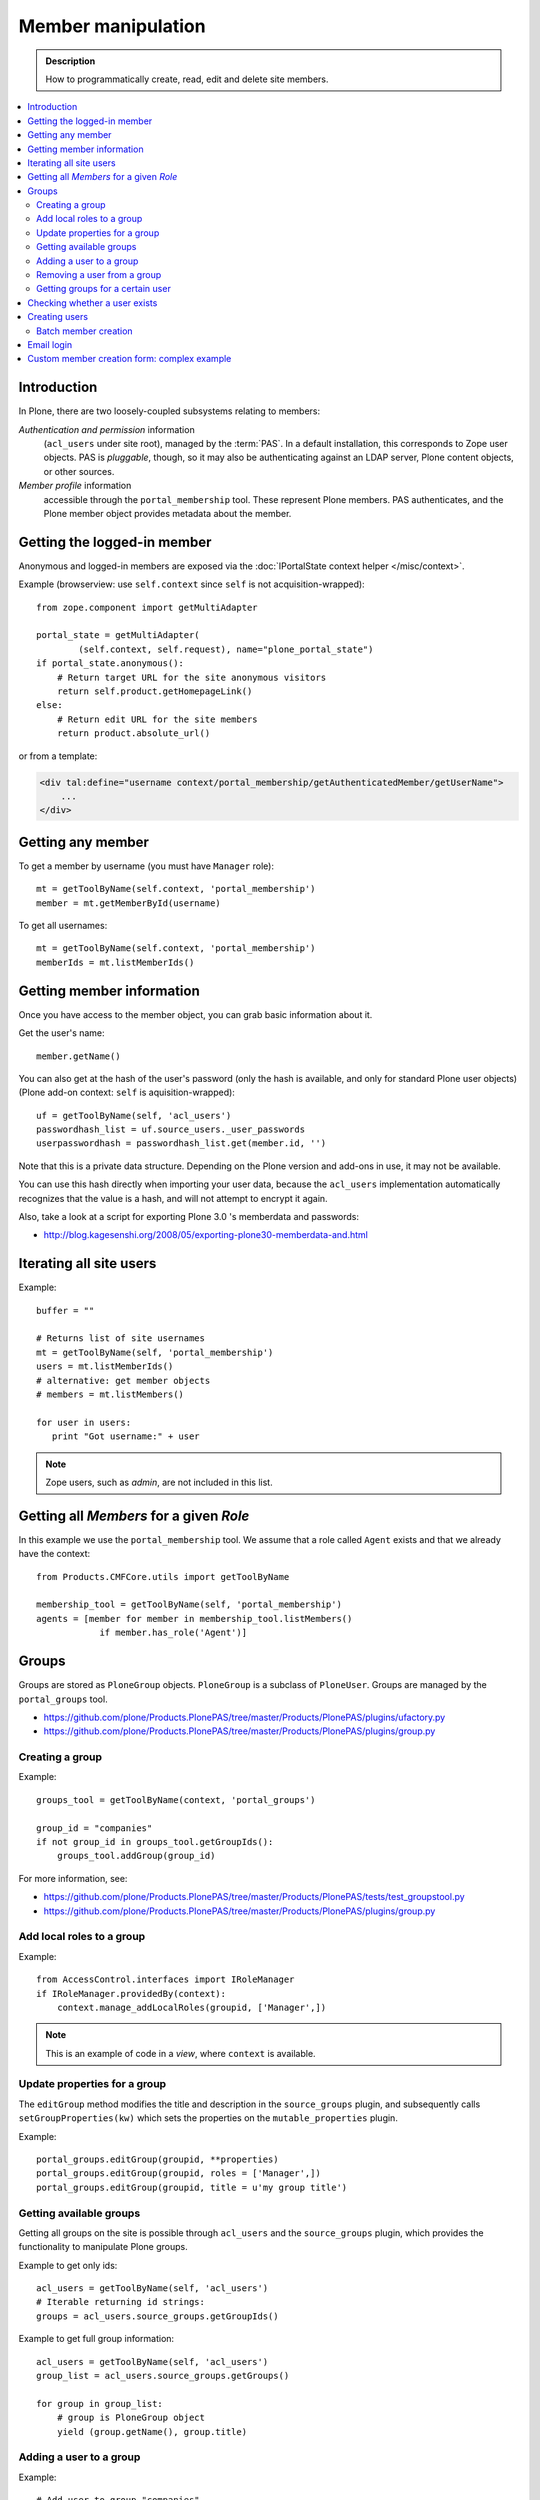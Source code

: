 =============================
 Member manipulation
=============================

.. admonition:: Description

    How to programmatically create, read, edit and delete site members.

.. contents:: :local:

Introduction
============

In Plone, there are two loosely-coupled subsystems relating to members:

*Authentication and permission* information
    (``acl_users`` under site root), managed by the :term:`PAS`.
    In a default installation, this corresponds to Zope user objects.
    PAS is *pluggable*, though, so it may also be authenticating against
    an LDAP server, Plone content objects, or other sources.

*Member profile* information
    accessible through the ``portal_membership`` tool.
    These represent Plone members. PAS authenticates,
    and the Plone member object provides metadata about the member.


Getting the logged-in member
============================

Anonymous and logged-in members are exposed via the
:doc:`IPortalState context helper </misc/context>`.

Example (browserview: use ``self.context`` since ``self`` is not
acquisition-wrapped)::

    from zope.component import getMultiAdapter

    portal_state = getMultiAdapter(
            (self.context, self.request), name="plone_portal_state")
    if portal_state.anonymous():
        # Return target URL for the site anonymous visitors
        return self.product.getHomepageLink()
    else:
        # Return edit URL for the site members
        return product.absolute_url()

or from a template:

.. code-block:: html

    <div tal:define="username context/portal_membership/getAuthenticatedMember/getUserName">
        ...
    </div>

Getting any member
==================

To get a member by username (you must have ``Manager`` role)::

    mt = getToolByName(self.context, 'portal_membership')
    member = mt.getMemberById(username)

To get all usernames::

    mt = getToolByName(self.context, 'portal_membership')
    memberIds = mt.listMemberIds()

Getting member information
==========================

Once you have access to the member object,
you can grab basic information about it.

Get the user's name::

    member.getName()
    
You can also get at the hash of the user's password 
(only the hash is available, and only for standard Plone user objects)
(Plone add-on context: ``self`` is aquisition-wrapped)::

    uf = getToolByName(self, 'acl_users')
    passwordhash_list = uf.source_users._user_passwords
    userpasswordhash = passwordhash_list.get(member.id, '')

Note that this is a private data structure.
Depending on the Plone version and add-ons in use, it may not be available.

You can use this hash directly when importing your user data, because the 
``acl_users`` implementation automatically recognizes that the value is a
hash, and will not attempt to encrypt it again.

Also, take a look at a script for exporting Plone 3.0 's memberdata and
passwords:

* http://blog.kagesenshi.org/2008/05/exporting-plone30-memberdata-and.html



Iterating all site users
============================

Example::

    buffer = ""

    # Returns list of site usernames
    mt = getToolByName(self, 'portal_membership')
    users = mt.listMemberIds()
    # alternative: get member objects
    # members = mt.listMembers()

    for user in users:
       print "Got username:" + user

.. note::

    Zope users, such as *admin*, are not included in this list.


Getting all *Members* for a given *Role*
========================================

In this example we use the ``portal_membership`` tool.
We assume that a role called ``Agent`` exists and that we already
have the context::

    from Products.CMFCore.utils import getToolByName

    membership_tool = getToolByName(self, 'portal_membership')
    agents = [member for member in membership_tool.listMembers() 
                if member.has_role('Agent')]


Groups
======

Groups are stored as ``PloneGroup`` objects. ``PloneGroup`` is a subclass of
``PloneUser``.  Groups are managed by the ``portal_groups`` tool.

* https://github.com/plone/Products.PlonePAS/tree/master/Products/PlonePAS/plugins/ufactory.py

* https://github.com/plone/Products.PlonePAS/tree/master/Products/PlonePAS/plugins/group.py

Creating a group
----------------

Example::

    groups_tool = getToolByName(context, 'portal_groups')

    group_id = "companies"
    if not group_id in groups_tool.getGroupIds():
        groups_tool.addGroup(group_id)

For more information, see:

* https://github.com/plone/Products.PlonePAS/tree/master/Products/PlonePAS/tests/test_groupstool.py

* https://github.com/plone/Products.PlonePAS/tree/master/Products/PlonePAS/plugins/group.py

Add local roles to a group
--------------------------

Example::

   from AccessControl.interfaces import IRoleManager
   if IRoleManager.providedBy(context):
       context.manage_addLocalRoles(groupid, ['Manager',])

.. Note:: This is an example of code in a *view*, where ``context`` is
   available.

Update properties for a group
-----------------------------

The ``editGroup`` method modifies the title and description in the
``source_groups`` plugin, and subsequently calls ``setGroupProperties(kw)``
which sets the properties on the ``mutable_properties`` plugin.

Example::

    portal_groups.editGroup(groupid, **properties)
    portal_groups.editGroup(groupid, roles = ['Manager',])
    portal_groups.editGroup(groupid, title = u'my group title')

Getting available groups
------------------------

Getting all groups on the site is possible through ``acl_users`` and the
``source_groups`` plugin, which provides the functionality to manipulate
Plone groups.

Example to get only ids::

    acl_users = getToolByName(self, 'acl_users')
    # Iterable returning id strings:
    groups = acl_users.source_groups.getGroupIds()

Example to get full group information::

    acl_users = getToolByName(self, 'acl_users')
    group_list = acl_users.source_groups.getGroups()

    for group in group_list:
        # group is PloneGroup object
        yield (group.getName(), group.title)

Adding a user to a group
------------------------

Example::

    # Add user to group "companies"
    portal_groups = getToolByName(self, 'portal_groups')
    portal_groups.addPrincipalToGroup(member.getUserName(), "companies")

Removing a user from a group
------------------------------

Example::

    portal_groups.removePrincipalFromGroup(member.getUserName(), "companies")

Getting groups for a certain user
---------------------------------

Below is an example of getting groups for the logged-in user (Plone 3 and
earlier)::

    mt = getToolByName(self.context, 'portal_membership')
    mt.getAuthenticatedMember().getGroups()

In Plone 4 you have to use::

    groups_tool = getToolByName(self, 'portal_groups')
    groups_tool.getGroupsByUserId('admin')


Checking whether a user exists
===============================

Example::

    mt = getToolByName(self, 'portal_membership')
    return mt.getMemberById(id) is None

See also:

* http://svn.zope.org/Products.CMFCore/trunk/Products/CMFCore/RegistrationTool.py?rev=110418&view=auto

.. XXX: Why reference revision 110418 specifically?


Creating users
===============

Use the ``portal_registration`` tool. Example (browserview)::

    def createCompany(request, site, username, title, email, passwd=None):
        """
        Utility function which performs the actual creation, role and permission magic.

        @param username: Unicode string

        @param title: Fullname of user, unicode string

        @return: Created company content item or None if the creation fails
        """

        # If we use custom member properties they must be intiialized
        # before regtool is called
        prepareMemberProperties(site)

        # portal_registration manages new user creation
        regtool = getToolByName(site, 'portal_registration')

        # Default password to the username
        # ... don't do this on the production server!
        if passwd == None:
            passwd = username

        # We allow only lowercase
        username = username.lower()

        # Username must be ASCII string
        # or Plone will choke when the user tries to log in
        try:
            username = str(username)
        except UnicodeEncodeError:
            IStatusMessage(request).addStatusMessage(_(u"Username must contain only characters a-z"), "error")
            return None

        # This is the minimum required information 
        # to create a working member
        properties = {
            'username': username,
            # Full name must always be utf-8 encoded
            'fullname': title.encode("utf-8"),
            'email': email
            }

        try:
            # addMember() returns MemberData object
            member = regtool.addMember(username, passwd, properties=properties)
        except ValueError, e:
            # Give user visual feedback what went wrong
            IStatusMessage(request).addStatusMessage(_(u"Could not create the user:") + unicode(e), "error")
            return None

.. XXX: The unicode check above doesn't match the error message.

Batch member creation
-----------------------

* http://plone.org/documentation/kb/batch-adding-users


Email login
===========

* Plone 3 does not allow a dot in the username. 
    * This is available as an add-on; see http://plone.org/products/betahaus.emaillogin

* In Plone 4, it is a default feature.


Custom member creation form: complex example
=============================================

Below is an example of a Grok form which the administrator can use to create
new users. New users will receive special properties and a folder for which
they have ownership access.  The password is set to be the same as the
username.  The user is added to a group named "companies".

Example ``company.py``::

    """ Add companies.

        Create user account + associated "home folder" content type
        for a company user.
        User accounts have a special role.

        Note: As of this writing, in 2010-04, we need the
        plone.app.directives trunk version which
        contains an unreleased validation decorator.
    """

    # Core Zope 2 + Zope 3 + Plone
    from zope.interface import Interface
    from zope import schema
    from five import grok
    from Products.CMFCore.interfaces import ISiteRoot
    from Products.CMFCore.utils import getToolByName
    from Products.CMFCore import permissions
    from Products.statusmessages.interfaces import IStatusMessage

    # Form and validation
    from z3c.form import field
    import z3c.form.button
    from plone.directives import form
    from collective.z3cform.grok.grok import PloneFormWrapper
    import plone.autoform.form

    # Products.validation uses some ugly ZService magic which I can't quite comprehend
    from Products.validation import validation

    # Our translation catalog
    from zope.i18nmessageid import MessageFactory
    OurMessageFactory = MessageFactory('OurProduct')
    OurMessageFactory = _

    # If we're building an addon, we may already have one, for example:
    # from isleofback.app import appMessageFactory as _

    grok.templatedir("templates")

    class ICompanyCreationFormSchema(form.Schema):
        """ Define fields used on the form """

        username = schema.TextLine(title=u"Username")

        company_name = schema.TextLine(title=u"Company name")

        email = schema.TextLine(title=u"Email")


    class CompanyCreationForm(plone.autoform.form.AutoExtensibleForm, form.Form):
        """ Form action controller.

        form.DisplayForm will automatically expose the form
        as a view, no wrapping view creation needed.
        """

        # Form label
        name = _(u"Create Company")

        # Which schema is used by AutoExtensibleForm
        schema = ICompanyCreationFormSchema

        # The form does not care about the context object
        # and should not try to extract field value
        # defaults out of it
        ignoreContext = True

        # This form is available at the site root only
        grok.context(ISiteRoot)

        # z3c.form has a function decorator
        # which turns the function to a form button action handler

        @z3c.form.button.buttonAndHandler(_('Create Company'), name='create')
        def createCompanyAction(self, action):
            """ Button action handler to create company.
            """

            data, errors = self.extractData()
            if errors:
                self.status = self.formErrorsMessage
                return

            obj = createCompany(self.request, self.context, data["username"], data["company_name"], data["email"])
            if obj is not None:
                # mark as finished only if we get the new object
                IStatusMessage(self.request).addStatusMessage(_(u"Company created"), "info")


    class CompanyCreationView(PloneFormWrapper):
        """ View which exposes form as URL """

        form = CompanyCreationForm

        # Set up security barrier -
        # non-priviledged users can't access this form
        grok.require("cmf.ManagePortal")

        # Use http://yourhost/@@create_company URL to access this form
        grok.name("create_company")

        # This view is available at the site root only
        grok.context(ISiteRoot)

        # Which template is used to decorate the form
        # -> forms.pt in template directory
        grok.template("form")


    @form.validator(field=ICompanyCreationFormSchema['email'])
    def validateEmail(value):
        """ Use old Products.validation validators to perform the validation.
        """
        validator_function = validation.validatorFor('isEmail')
        if not validator_function(value):
            raise schema.ValidationError(u"Entered email address is not good:" + value)


    def prepareMemberProperties(site):
        """ Adjust site for custom member properties """

        # Need to use ancient Z2 property sheet API here...
        portal_memberdata = getToolByName(site, "portal_memberdata")

        # When new member is created, its MemberData
        # is populated with the values from portal_memberdata property sheet,
        # so value="" will be the default value for users' home_folder_uid
        # member property
        if not portal_memberdata.hasProperty("home_folder_uid"):
            portal_memberdata.manage_addProperty(id="home_folder_uid", value="", type="string")


        # Create a group "companies" where newly created members will be added
        acl_users = getToolByName(site, 'acl_users')
        gt = getToolByName(site, 'portal_groups')

        group_id = "companies"
        if not group_id in gt.getGroupIds():
            gt.addGroup(group_id, [], [], {'title': 'Companies'})

    def createCompany(request, site, username, title, email, passwd=None):
        """
        Utility function which performs the actual creation, role and permission magic.

        @param username: Unicode string

        @param title: Fullname of user, unicode string

        @return: Created company content item or None if the creation fails
        """

        # If we use custom member properties
        # they must be intiialized before regtool is called
        prepareMemberProperties(site)

        # portal_registrations manages new user creation
        regtool = getToolByName(site, 'portal_registration')

        # Default password to the username
        # ... don't do this on the production server!
        if passwd == None:
            passwd = username

        # Only lowercase allowed
        username = username.lower()

        # Username must be ASCII string
        # or Plone will choke when the user tries to log in
        try:
            username = str(username)
        except UnicodeEncodeError:
            IStatusMessage(request).addStatusMessage(_(u"Username must contain only characters a-z"), "error")
            return None

        # This is minimum required information set
        # to create a working member
        properties = { 
            'username': username, 
            # Full name must be always as utf-8 encoded
            'fullname': title.encode("utf-8"),
            'email': email
            }

        try:
            # addMember() returns MemberData object
            member = regtool.addMember(username, passwd, properties=properties)
        except ValueError, e:
            # Give user visual feedback what went wrong
            IStatusMessage(request).addStatusMessage(_(u"Could not create the user:") + unicode(e), "error")
            return None

        # Add user to group "companies"
        gt = getToolByName(site, 'portal_groups')
        gt.addPrincipalToGroup(member.getUserName(), "companies")

        return createMatchingHomeFolder(request, site, member)

    def createMatchingHomeFolder(request, site, member, target_folder="yritykset", target_type="IsleofbackCompany", language="fi"):
        """ Creates a folder, sets its ownership for the member and stores the folder UID in the member data.

        @param member: MemberData object

        @param target_folder: Under which folder a new content item is created

        @param language: Initial two language code of the item
        """

        parent_folder = site.restrictedTraverse(target_folder)

        # Cannot add custom memberdata properties unless explicitly declared

        id = member.getUserName()

        parent_folder.invokeFactory(target_type, id)

        home_folder = parent_folder[id]
        name = member.getProperty("fullname")

        home_folder.setTitle(name)
        home_folder.setLanguage(language)

        email = member.getProperty("email")
        home_folder.setEmail(email)

        # Unset the Archetypes object creation flag
        home_folder.processForm()

        # Store UID of the created folder in memberdata so we can
        # look it up later to e.g. generate the link to the member folder
        member.setMemberProperties({"home_folder_uid": home_folder.UID()})

        # Get the user handle from member data object
        user = member.getUser()
        username = user.getUserName()

        home_folder.manage_setLocalRoles(username, ["Owner",])
        home_folder.reindexObjectSecurity()

        return home_folder
